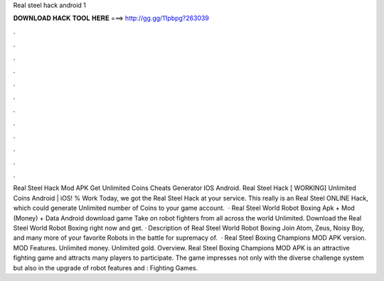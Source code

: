 Real steel hack android 1

𝐃𝐎𝐖𝐍𝐋𝐎𝐀𝐃 𝐇𝐀𝐂𝐊 𝐓𝐎𝐎𝐋 𝐇𝐄𝐑𝐄 ===> http://gg.gg/11pbpg?263039

.

.

.

.

.

.

.

.

.

.

.

.

Real Steel Hack Mod APK Get Unlimited Coins Cheats Generator IOS Android. Real Steel Hack [ WORKING] Unlimited Coins Android | iOS! % Work Today, we got the Real Steel Hack at your service. This really is an Real Steel ONLINE Hack, which could generate Unlimited number of Coins to your game account.  · Real Steel World Robot Boxing Apk + Mod (Money) + Data Android download game Take on robot fighters from all across the world Unlimited. Download the Real Steel World Robot Boxing right now and get. · Description of Real Steel World Robot Boxing Join Atom, Zeus, Noisy Boy, and many more of your favorite Robots in the battle for supremacy of.  · Real Steel Boxing Champions MOD APK version. MOD Features. Unlimited money. Unlimited gold. Overview. Real Steel Boxing Champions MOD APK is an attractive fighting game and attracts many players to participate. The game impresses not only with the diverse challenge system but also in the upgrade of robot features and : Fighting Games.